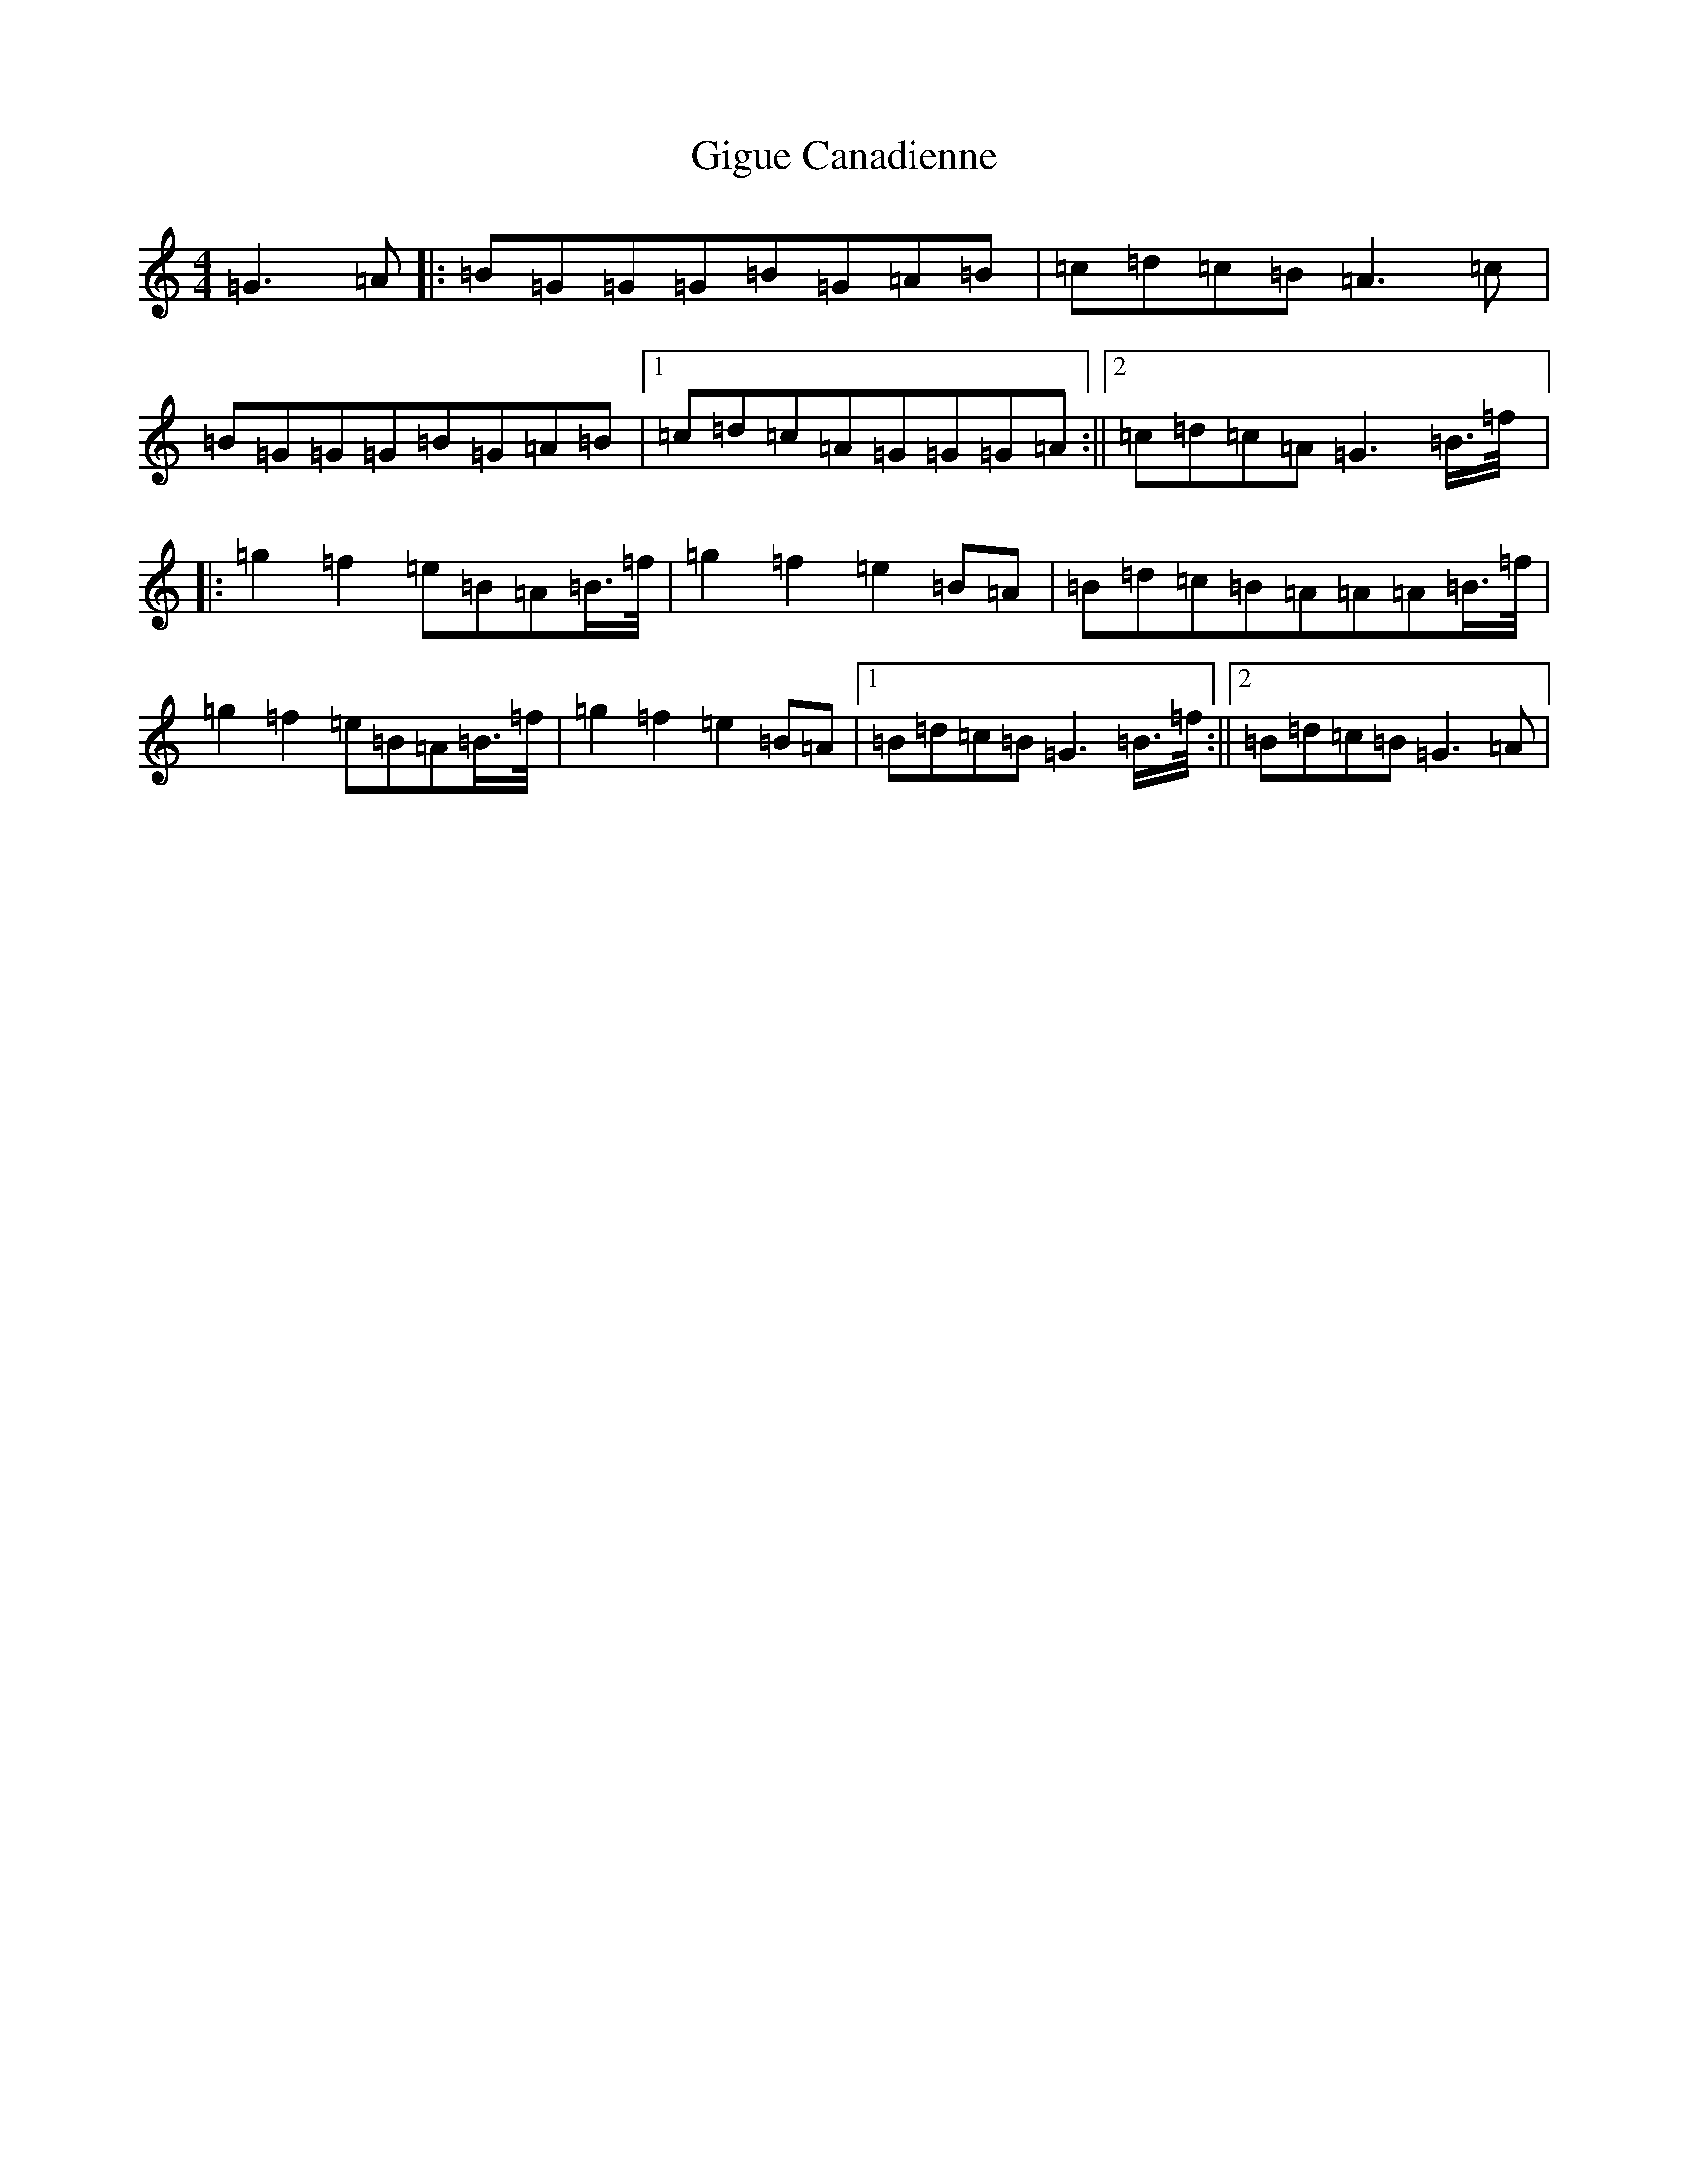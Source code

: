 X: 7906
T: Gigue Canadienne
S: https://thesession.org/tunes/4849#setting4849
R: reel
M:4/4
L:1/8
K: C Major
=G3=A|:=B=G=G=G=B=G=A=B|=c=d=c=B=A3=c|=B=G=G=G=B=G=A=B|1=c=d=c=A=G=G=G=A:||2=c=d=c=A=G3=B3/4=f/4|:=g2=f2=e=B=A=B3/4=f/4|=g2=f2=e2=B=A|=B=d=c=B=A=A=A=B3/4=f/4|=g2=f2=e=B=A=B3/4=f/4|=g2=f2=e2=B=A|1=B=d=c=B=G3=B3/4=f/4:||2=B=d=c=B=G3=A|